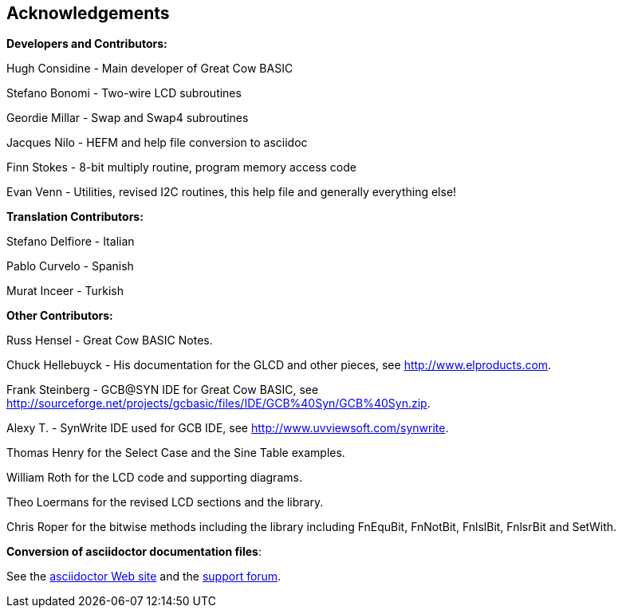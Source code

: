 == Acknowledgements

*Developers and Contributors:*

Hugh Considine - Main developer of Great Cow BASIC

Stefano Bonomi - Two-wire LCD subroutines

Geordie Millar - Swap and Swap4 subroutines

Jacques Nilo - HEFM and help file conversion to asciidoc

Finn Stokes - 8-bit multiply routine, program memory access code

Evan Venn - Utilities, revised I2C routines, this help file and generally everything else!

*Translation Contributors:*

Stefano Delfiore - Italian

Pablo Curvelo - Spanish

Murat Inceer - Turkish

*Other Contributors:*

Russ Hensel - Great Cow BASIC Notes.

Chuck Hellebuyck - His documentation for the GLCD and other pieces, see http://www.elproducts.com.

Frank Steinberg - GCB@SYN IDE for Great Cow BASIC, see
http://sourceforge.net/projects/gcbasic/files/IDE/GCB%40Syn/GCB%40Syn.zip.

Alexy T. - SynWrite IDE used for GCB IDE, see http://www.uvviewsoft.com/synwrite.

Thomas Henry for the Select Case and the Sine Table examples.

William Roth for the LCD code and supporting diagrams.

Theo Loermans for the revised LCD sections and the library.

Chris Roper for the bitwise methods including the library including FnEquBit, FnNotBit, FnlslBit, FnlsrBit and SetWith.


*Conversion of asciidoctor documentation files*:

See the http://asciidoctor.org/[asciidoctor Web site] and the http://discuss.asciidoctor.org/[support forum].
